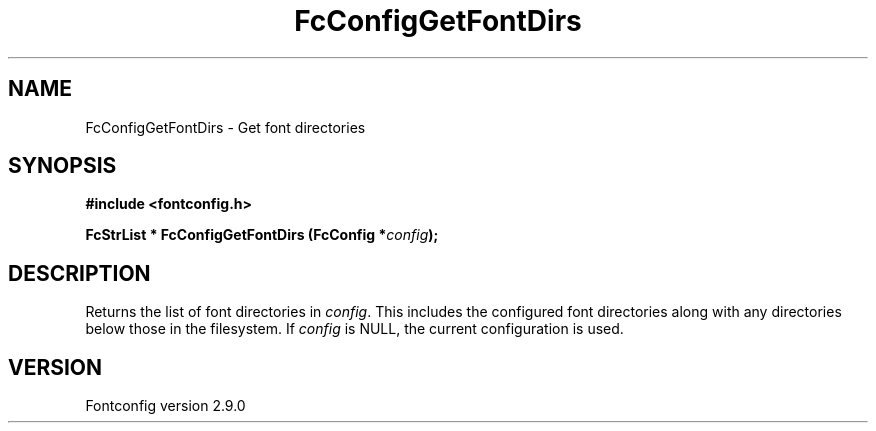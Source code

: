 .\" This manpage has been automatically generated by docbook2man 
.\" from a DocBook document.  This tool can be found at:
.\" <http://shell.ipoline.com/~elmert/comp/docbook2X/> 
.\" Please send any bug reports, improvements, comments, patches, 
.\" etc. to Steve Cheng <steve@ggi-project.org>.
.TH "FcConfigGetFontDirs" "3" "11 3月 2012" "" ""

.SH NAME
FcConfigGetFontDirs \- Get font directories
.SH SYNOPSIS
.sp
\fB#include <fontconfig.h>
.sp
FcStrList * FcConfigGetFontDirs (FcConfig *\fIconfig\fB);
\fR
.SH "DESCRIPTION"
.PP
Returns the list of font directories in \fIconfig\fR\&. This includes the
configured font directories along with any directories below those in the
filesystem.
If \fIconfig\fR is NULL, the current configuration is used.
.SH "VERSION"
.PP
Fontconfig version 2.9.0
